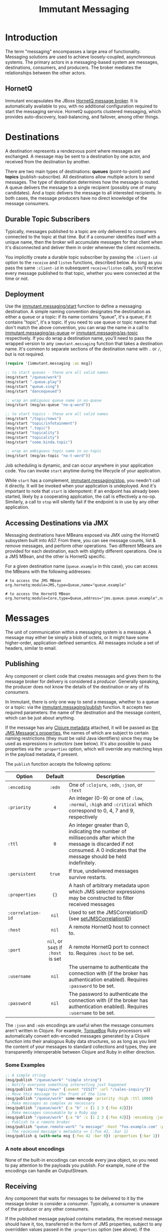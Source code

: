 #+TITLE:     Immutant Messaging

* Introduction

  The term "messaging" encompasses a large area of functionality.
  Messaging solutions are used to achieve loosely-coupled,
  asynchronous systems. The primary actors in a messaging-based
  system are messages, destinations, consumers, and producers. The
  broker mediates the relationships between the other actors.

** HornetQ

   Immutant encapsulates the JBoss [[http://www.jboss.org/hornetq/][HornetQ message broker]].  It is
   automatically available to you, with no additional configuration
   required to start the messaging service. HornetQ supports clustered
   messaging, which provides auto-discovery, load-balancing, and
   failover, among other things.

* Destinations

  A destination represents a rendezvous point where messages are
  exchanged. A message may be sent to a destination by one actor,
  and received from the destination by another.

  There are two main types of destinations: *queues* (point-to-point)
  and *topics* (publish-subscribe). All destinations allow multiple
  actors to send messages. The type of destination determines how the
  message is routed. A queue delivers the message to a single
  recipient (possibly one of many candidates). And a topic delivers
  the message to all interested recipients. In both cases, the message
  producers have no direct knowledge of the message consumers.

** Durable Topic Subscribers

   Typically, messages published to a topic are only delivered to
   consumers connected to the topic at that time. But if a consumer
   identifies itself with a unique name, then the broker will
   accumulate messages for that client when it's disconnected and
   deliver them in order whenever the client reconnects.

   You implicitly create a durable topic subscriber by passing the
   =:client-id= option to the =receive= and =listen= functions,
   described below. As long as you pass the same =:client-id= in
   subsequent =receive/listen= calls, you'll receive every message
   published to that topic, whether you were connected at the time or
   not.

** Deployment

   Use the [[./apidoc/immutant.messaging.html#var-start][immutant.messaging/start]] function to define a messaging
   destination. A simple naming convention designates the destination
   as either a queue or a topic: if its name contains "queue",
   it's a queue; if it contains "topic", it's a topic. If you
   need to use queue or topic names that don't match the above
   convention, you can wrap the name in a call to
   [[./apidoc/immutant.messaging.html#var-as-queue][immutant.messaging/as-queue]] or [[./apidoc/immutant.messaging.html#var-as-topic][immutant.messaging/as-topic]]
   respectively. If you do wrap a destination name, you'll need to
   pass the wrapped version to any =immutant.messaging= function that
   takes a destination name. It's common to separate sections of the
   destination name with =.= or =/=, but is not required.

   #+begin_src clojure
     (require '[immutant.messaging :as msg])
     
     ;; to start queues - these are all valid names
     (msg/start "/queue/work")
     (msg/start ".queue.play")
     (msg/start "queue.sing")
     (msg/start "dancequeued")
     
     ;; wrap an ambiguous queue name in as-queue
     (msg/start (msg/as-queue "no-q-word"))
     
     ;; to start topics - these are all valid names
     (msg/start "/topic/news")
     (msg/start "topic/infotainment")
     (msg/start ".topic")
     (msg/start "topicality")
     (msg/start "topicality")
     (msg/start "some.kinda.topic")
     
     ;; wrap an ambiguous topic name in as-topic
     (msg/start (msg/as-topic "no-t-word"))
     
   #+end_src

   Job scheduling is dynamic, and can occur anywhere in your
   application code.  You can invoke =start= anytime during the
   lifecycle of your application.

   While =start= has a complement, [[./apidoc/immutant.messaging.html#var-stop][immutant.messaging/stop]], you needn't 
   call it directly. It will be invoked when your application is
   undeployed. And it's important to note that =start= is idempotent:
   if an endpoint has already been started, likely by a cooperating
   application, the call is effectively a no-op. Similarly, a call to
   =stop= will silently fail if the endpoint is in use by any other
   application.

** Accessing Destinations via JMX

   Messaging destinations have MBeans exposed via JMX using the
   HornetQ subsystem built into AS7. From there, you can see message
   counts, list & remove messages, and perform other operations. Two
   different MBeans are provided for each destination, each with
   slightly different operations. One is a JMS MBean, and the other is
   HornetQ specific.
   
   For a given destination name (=queue.example= in this case), you
   can access the MBeans with the following addresses:

   #+begin_src text
   # to access the JMS MBean
   org.hornetq:module=JMS,type=Queue,name="queue.example"
     
   # to access the HornetQ MBean
   org.hornetq:module=Core,type=Queue,address="jms.queue.queue.example",name="jms.queue.queue.example"
   #+end_src

* Messages

  The unit of communication within a messaging system is a message.  A
  message may either be simply a blob of octets, or it might have some
  higher-order, application-defined semantics. All messages include a
  set of headers, similar to email.

** Publishing

   Any component or client code that creates messages and gives them
   to the message broker for delivery is considered a
   /producer/. Generally speaking, the producer does not know the
   details of the destination or any of its /consumers/.

   In Immutant, there is only one way to send a message, whether to a
   queue or a topic: via the [[./apidoc/immutant.messaging.html#var-publish][immutant.messaging/publish]] function. It 
   accepts two required parameters: the name of the destination and the
   message content, which can be just about anything.

   If the message has any [[http://clojure.org/metadata][Clojure metadata]] attached, it will be passed
   as [[http://docs.oracle.com/javaee/6/api/javax/jms/Message.html][the JMS Message's properties]], the names of which are subject to
   certain naming restrictions (they must be valid Java identifiers)
   since they may be used as expressions in /selectors/ (see below).
   It's also possible to pass properties via the =:properties= option,
   which will override any matching keys in the payload metadata, if
   present.

   The =publish= function accepts the following options:

   | Option            | Default                            | Description                         |
   |-------------------+------------------------------------+-------------------------------------|
   |                   | <c>                                | <35>                                |
   | =:encoding=       | =:edn=                             | One of =:clojure=, =:edn=, =:json=, or =:text= |
   | =:priority=       | =4=                                | An integer (0-9) or one of =:low=, =:normal=, =:high= and =:critical= which correspond to 0, 4, 7 and 9, respectively |
   | =:ttl=            | =0=                                | An integer greater than 0, indicating the number of milliseconds after which the message is discarded if not consumed. A 0 indicates that the message should be held indefinitely. |
   | =:persistent=     | =true=                             | If true, undelivered messages survive restarts. |
   | =:properties=     | ={}=                               | A hash of arbitrary metadata upon which JMS selector expressions may be constructed to filter received messages |
   | =:correlation-id= | =nil=                              | Used to set the JMSCorrelationID (see [[http://docs.oracle.com/javaee/6/api/javax/jms/Message.html#setJMSCorrelationID(java.lang.String)][setJMSCorrelationID]]) |
   | =:host=           | =nil=                              | A remote HornetQ host to connect to. |
   | =:port=           | =nil=, or =5445= if =:host= is set | A remote HornetQ port to connect to. Requires =:host= to be set. |
   | =:username=       | =nil=                              | The username to authenticate the connection with (if the broker has authentication enabled). Requires =:password= to be set. |
   | =:password=       | =nil=                              | The password to authenticate the connection with (if the broker has authentication enabled). Requires =:username= to be set. |
   #+TBLFM: 

   The =:json= and =:edn= encodings are useful when the message
   consumers aren't written in Clojure. For example, [[http://torquebox.org][TorqueBox]] Ruby
   processors will automatically convert edn-encoded messages
   generated by a Clojure function into their analogous Ruby data
   structures, so as long as you limit the content of your messages to
   standard collections and types, they are transparently
   interoperable between Clojure and Ruby in either direction.

*** Some Examples

    #+begin_src clojure
      ;; A simple string
      (msg/publish "/queue/work" "simple string")
      ;; Notify everyone something interesting just happened
      (msg/publish "topic/news" {:event "VISIT" :url "/sales-inquiry"})
      ;; Move this message to the front of the line
      (msg/publish "/queue/work" some-message :priority :high :ttl 1000)
      ;; Make messages as complex as necessary
      (msg/publish "/queue/work" {:a "b" :c [1 2 3 {:foo 42}]})
      ;; Make messages consumable by a Ruby app
      (msg/publish "/queue/work" {:a "b" :c [1 2 3 {:foo 42}]} :encoding :json)
      ;; Publish to a remote broker
      (msg/publish "queue.remote-work" "a message" :host "foo.example.com" :port 5445)
      ;; The received message's metadata => {:foo 42, :bar 1}
      (msg/publish q (with-meta msg {:foo 42 :bar 0}) :properties {:bar 1})
    #+end_src

*** A note about encodings
    :PROPERTIES:
    :CUSTOM_ID: messaging-publishing-encodings-note
    :END:

    None of the built-in encodings can encode every java object, so
    you need to pay attention to the payloads you publish. For
    example, none of the encodings can handle an OutputStream.

** Receiving
   :PROPERTIES:
   :CUSTOM_ID: messaging-receiving
   :END:

   Any component that waits for messages to be delivered to it by
   the message broker is consider a /consumer/. Typically, a
   consumer is unaware of the producer or any other consumers.
   
   If the published message payload contains metadata, the received
   message should have it, too, transferred in the form of JMS
   properties, subject to any overridden values passed in the
   =:properties= option (see above). If the payload cannot accept
   metadata, the message properties can be converted to a convenient
   Clojure hash using [[./apidoc/immutant.messaging.html#var-get-properties][immutant.messaging.core/get-properties]].

   Immutant features three functions for consuming messages.
   - [[./apidoc/immutant.messaging.html#var-receive][immutant.messaging/receive]] Blocks the caller until a message arrives and returns
     the decoded message
   - [[./apidoc/immutant.messaging.html#var-message-seq][immutant.messaging/message-seq]] Creates a lazy sequence of messages
   - [[./apidoc/immutant.messaging.html#var-listen][immutant.messaging/listen]] Register a handler function that will receive the
     decoded message when it arrives

   Both =receive= and =message-seq= expect the destination name as the
   first parameter, and optionally, the following key/value pairs:

   | Option       | Default                            | Description                         |
   |--------------+------------------------------------+-------------------------------------|
   |              | <c>                                | <35>                                |
   | =:timeout=   | =10000=                            | An expiration in milliseconds, after which nil is returned; a value of 0 means wait forever, a value of -1 means don't wait at all |
   | =:selector=  | =nil=                              | A JMS expression used to filter messages according to the values of arbitrary =:properties= |
   | =:decode?=   | =true=                             | If true, the decoded message body is returned. Otherwise, the javax.jms.Message object is returned |
   | =:client-id= | =nil=                              | Identifies a durable topic subscriber; ignored for queues |
   | =:host=      | =nil=                              | A remote HornetQ host to connect to. |
   | =:port=      | =nil=, or =5445= if =:host= is set | A remote HornetQ port to connect to. Requires =:host= to be set. |
   | =:username=  | =nil=                              | The username to authenticate the connection with (if the broker has authentication enabled). Requires =:password= to be set. |
   | =:password=  | =nil=                              | The password to authenticate the connection with (if the broker has authentication enabled). Requires =:username= to be set. |

   By default, the dynamic variable, =clojure.core/*read-eval*= is set
   to false when decoding messages. To override this, you should set
   =:decode?= to false and bind =*read-eval*= to true before passing
   the encoded message to
   =immutant.messaging.codecs/decode-with-metadata= yourself.

   For more details on message selectors, see [[http://docs.oracle.com/javaee/6/api/javax/jms/Message.html][javax.jms.Message]]. 

   The =listen= function takes two parameters: the destination name
   and a function accepting one parameter which will be applied to any
   received message. All of the above options except =:timeout= are
   supported, plus =listen= also accepts the following:

   | Option                       | Default | Description                         |
   |------------------------------+---------+-------------------------------------|
   |                              | <c>     | <35>                                |
   | =:concurrency=               | =1=     | The maximum number of listening threads that can simultaneouly call the function |
   | =:retry-interval=            |         | The period in milliseconds between subsequent reconnection attempts. |
   | =:retry-interval-multiplier= |         | A multiplier to apply to the time since the last retry to compute the time to the next retry. |
   | =:max-retry-interval=        | =2000=  | The max retry interval that will be used. |
   | =:reconnect-attempts=        | =0=     | Total number of reconnect attempts to make before giving up and shutting down. (-1: unlimited) |

   By default, message handlers are transactional, so the function
   invoked in response to a message effectively demarcates a
   transaction that will be automatically committed if no exceptions
   are raised in the handler, and otherwise rolled back.

   Any messages published within the handler automatically become part
   of its transaction, by default. So they won't be delivered until
   that transaction commits. To override this behavior, wrap your
   handler inside the [[./apidoc/immutant.messaging.html#var-not-supported][immutant.xa.transaction/not-supported]] macro.

   See [[./transactions.html][Distributed Transactions]] for more details.

*** Some Examples

    #+begin_src clojure
      ;; Wait on a task
      (let [task (msg/receive "/queue/work")]
        (perform task))
      
      ;; Case-sensitive work queues?
      (msg/listen ".queue.lower" #(msg/publish "/queue/upper" (.toUpperCase %)))
      
      ;; Listen to a remote queue
      (msg/listen "queue/remote" #(do-someting %) :host "foo.example.com" :port 5445)
      
      ;; Contrived laziness
      (let [messages (message-seq queue)]
        (doseq [i (range 4)] (publish queue i))
        (= (range 4) (take 4 messages)))
    #+end_src

    The complement of =listen= is [[./apidoc/immutant.messaging.html#var-unlisten][immutant.messaging/unlisten]], to
    which you pass the value returned by =listen= to cease the flow of
    messages to that handler.

    Queues and topics behave differently when you map a handler to the
    same destination. For queues, the current handler, if any, is
    replaced, effectively making the =listen= call idempotent.
    Multiple =listen= calls for topics are idempotent, too, but *only*
    if the parameters are exactly the same. If you call =listen= for a
    certain topic with different handlers, they are additive. For
    example:

    #+begin_src clojure
      (listen "queue" #(println (inc %)))
      (listen "queue" #(println (dec %)))
      (publish "queue" 42)
      => 41
      
      (listen "topic" #(println (inc %)))
      (listen "topic" #(println (dec %)))
      (publish "topic" 42)
      => 43
      => 41
    #+end_src

*** Accessing Listeners via JMX

   Each message listener has a MBean exposed via JMX. Currently, you
   can only stop and start the listener from the MBean.
   
   The MBean name is derived from URL-encoded concatenation of
   destination name and the =:selector=, if any. If the destination is
   a topic, the =:client-id= and the handler function name will be
   included as well.

   The names are so gross-looking that I'm loathe to include any
   examples at this time.

* Request/Response
   :PROPERTIES:
   :CUSTOM_ID: messaging-request-response
   :END:

  Immutant also provides an implementation of the [[http://en.wikipedia.org/wiki/Request-response][request/response]] pattern 
  for synchronous work distribution. This feature is provided by two 
  cleverly named functions: =request= and =respond=. Since they leverage
  the existing messaging subsystem, the work is automatically distributed
  across multiple workers within the same JVM or across multiple nodes if
  in a cluster.

** Request
   
   The [[./apidoc/immutant.messaging.html#var-request][immutant.messaging/request]] function takes a queue, a message, and an
   optional list of options. It publishes the message to the queue, marking 
   it as a /synchronous/ message and returns a delay that will receive the 
   response from the worker initiated by the =respond= function. It accepts
   the same options as =publish=. 

** Respond

   The [[./apidoc/immutant.messaging.html#var-respond][immutant.messaging/respond]] method takes a queue, a function, and an
   optional list of options. It sets up a listener (via the =listen=
   function) that applies the given function to any received message and publishes
   the result back to the queue for the delay returned by =request= to receive.
   It accepts the same options as listen.

** Some Examples

   A basic example:

   #+begin_src clojure
     (require '[immutant.messaging :as msg])
     
     ;; setup a responder
     (msg/respond "/queue/work" (partial apply +))
     
     ;; send a request
     (let [result (msg/request "/queue/work" [1 2 3])]
       (println (deref result 1000 nil)) ;; => 6
   #+end_src

   An example of using properties and selectors to segment work on the same 
   queue:
   
   #+begin_src clojure
     (require '[immutant.messaging :as msg])
     
     ;; respond to 'add' messages
     (msg/respond "/queue/work" (partial apply +) :selector "operation='add'")
     
     ;; respond to 'multiply' messages
     (msg/respond "/queue/work" (partial apply *) :selector "operation='multiply'")
     
     (deref
      (msg/request "/queue/work" [1 2 3 4] :properties {"operation" "add"})
      1000 nil) ;; => 9
     
     (deref
      (msg/request "/queue/work" [1 2 3 4] :properties {"operation" "multiply"})
      1000 nil) ;; => 24
   #+end_src

* Pipelines
  :PROPERTIES:
  :CUSTOM_ID: messaging-pipelines
  :END:

  Immutant provides a tool called a /pipeline/. A pipeline is
  basically a composition of functions (/steps/), where each function
  is passed the result of the previous function, dereferenced if
  needed. It is built on top of the messaging subsystem, allowing each
  step to have multiple processing threads, and to be automatically
  load balanced across a cluster. The pipeline functions are available
  via the [[./apidoc/immutant.pipeline.html][immutant.pipeline]] namespace.

  Since messaging is used to pass the data between step functions, the
  data has to be in a format that can be encoded as clojure via
  [[http://clojuredocs.org/clojure_core/clojure.core/pr][pr]]. See the above [[#messaging-publishing-encodings-note][note about encodings]].

  Pipeline support is currently in an alpha state, and may be subject
  to massive changes.

** Creating a pipeline

   You create a pipeline with the [[./apidoc/immutant.pipeline.html#var-pipeline][immutant.pipeline/pipeline]]
   function. The =pipeline= function takes a unique (within the scope
   of the application) name, one or more single-arity functions, and
   optional keyword argument options, returning a function that acts
   as an entry point into the pipeline:

   #+BEGIN_SRC clojure
          (require '[immutant.pipeline :as pl])
          
          (defonce foo-pipeline
            (pl/pipeline "foo"
              function-that-does-something
              another-function))
   #+END_SRC

*** Pipeline options

    =pipeline= can take the following options, passed as keyword
    arguments after the step functions:
    
    | Option                | Default      | Description                         |
    |-----------------------+--------------+-------------------------------------|
    |                       | <c>          | <35>                                |
    | =:concurrency=        | =1=          | The number of threads to use for each step. Can be overridden on a per-step basis (see below). |
    | =:error-handler=      | =nil=        | A function to call when a step function throws an exception. Receives the exception and the data passed to the step function. Can be overriden on a per-step basis (see below). |
    | =:result-ttl=         | /1 hour/     | The time-to-live for the final pipeline result, in ms. Set to 0 for "forever", -1 to disable returning the result via a delay |
    | =:step-deref-timeout= | /10 seconds/ | The amount of time to wait when dereferencing the result of a step that returns a delay, in ms |

   #+BEGIN_SRC clojure
     (require '[immutant.pipeline :as pl])
     
     (defonce foo-pipeline
       (pl/pipeline "foo"
         function-that-does-something
         another-function
         :concurrency 2))
   #+END_SRC

*** Per-step options

   Each function can optionally be wrapped with metadata via the
   [[./apidoc/immutant.pipeline.html#var-step][immutant.pipeline/step]] function, providing settings for how that
   particular function is handled within the pipeline:

    | Option                | Default               | Description                         |
    |-----------------------+-----------------------+-------------------------------------|
    |                       | <c>                   | <35>                                |
    | =:name=               | /the index of the fn/ | A name to use for the step          |
    | =:concurrency=        | =1=                   | The number of threads to use, overriding the pipeline setting |
    | =:error-handler=      | =nil=                 | An error handler function that can override the pipeline setting |
    | =:step-deref-timeout= | /10 seconds/          | The amount of time to wait when dereferencing the result of a step that returns a delay, in ms. Overrides the pipeline setting |
   
   #+BEGIN_SRC clojure
     (require '[immutant.pipeline :as pl])
     
     (pl/pipeline "foo"
       function-that-does-something
       (pl/step another-function :concurrency 10)
       :concurrency 2)
   #+END_SRC

** Using a pipeline

   The function returned by [[./apidoc/immutant.pipeline.html#var-pipeline][pipeline]] acts as an entry function,
   placing its argument onto the pipeline when called, returning a
   delay around the end of the pipeline (by default):
   
   #+BEGIN_SRC clojure
     (require '[immutant.pipeline :as pl])
     
     (defonce foo-pipeline
       (pl/pipeline "foo"
         function-that-does-something
         another-function))
     
     (deref (foo-pipeline {:ham :biscuit}) 10000 :timeout!)
   #+END_SRC

   Pipelines store the result of an execution by default, allowing it
   to be retrieved by dereferencing the delay returned by the
   pipeline-fn call.  To prevent results that may not be retrieved
   from being stored indefinitely, they have a default time-to-live of
   1 hour. You can control the retention time by passing a
   =:result-ttl= option to =pipeline=. It is specified in
   milliseconds, with a value of =0= indicating that the result should
   be saved indefinitely, and =-1= indicating that the results should
   be discarded immediately. If you set the =:result-ttl= to =-1=, any 
   attempt to dereference the returned delay will raise an error.

   If the result from a step is reference, it will be dereferenced
   before being passed to the next step. This allows you to use a
   pipeline within a pipeline. The amount of time to wait for the
   =deref= is controlled by the =:step-deref-timeout= option, and
   defaults to 10 seconds. Setting it to =0= will cause it to wait
   forever, which will tie up a thread 

   #+BEGIN_SRC clojure
     (require '[immutant.pipeline :as pl])
          
     (defonce pipeline-x
       (pl/pipeline :x
         function-that-does-something
         another-function))
     
     (defonce pipeline-y
       (pl/pipeline :y
         yet-another-function
         pipeline-x
         and-another
         :step-deref-timeout 60000))
   #+END_SRC
   
   By default, the pipeline entry function places its argument onto
   the front of the pipeline. You can insert the data into the
   pipeline at any step by passing a =:step= keyword argument. The
   step name would be the name you provided as an option for that step
   using the [[./apidoc/immutant.pipeline.html#var-step][step]] function, or the index of the step in the list of
   steps if you haven't provided a name:

   #+BEGIN_SRC clojure
     (require '[immutant.pipeline :as pl])
     
     (defonce foo-pipeline
       (pl/pipeline "foo"
         function-that-does-something
         (pl/step another-function :name :another)
         a-third-function))
     
     ;; insert at head
     (foo-pipeline {:ham :biscuit})
     
     ;; skip the first step
     (foo-pipeline {:ham :biscuit} :step :another)
     
     ;; insert at the last step 
     (foo-pipeline {:ham :biscuit} :step 2)
   #+END_SRC

** Available bindings
   :PROPERTIES:
   :CUSTOM_ID: messaging-pipelines-bindings
   :END:

   The following vars have bound values inside a step or error-handler
   invocation: 
    
   | Var              | Value                                            |
   |------------------+--------------------------------------------------|
   |                  | <48>                                             |
   | [[./apidoc/immutant.pipeline.html#var-*pipeline*][=*pipeline*=]]     | The pipeline entry function for the currently active pipeline. |
   | [[./apidoc/immutant.pipeline.html#var-*current-step*][=*current-step*=]] | The name of the currently executing step.        |
   | [[./apidoc/immutant.pipeline.html#var-*next-step*][=*next-step*=]]    | The name of the next step in the pipeline.       |
  
** Error handling

   When an exception occurs in a step function, an error-handler
   function will be invoked if provided for the pipeline or for the
   particular step. This function will be passed the exception and the
   original data passed to the step function, and have all of the
   [[#messaging-pipelines-bindings][above bindings]] available:

   #+BEGIN_SRC clojure
     ;; a naive error handler that sleeps then retries on a network error,
     ;; logging and discarding otherwise
     (defn error-handler [ex data]
       (if (instance? NoRouteToHostException ex)
         (do
           (Thread/sleep 1000)
           (pl/*pipeline* data :step pl/*current-step*))
         (println "ERROR:" ex)))
     
     (require '[immutant.pipeline :as pl])
     
     (pl/pipeline "foo"
       connects-to-foo
       connects-to-bar
       :error-handler error-handler)
   #+END_SRC

   If no error-handler function is provided, the error handling
   semantics provided my HornetQ are used, which causes the offending
   step to be retried up to ten times before giving up.

** Halting the pipeline for a particular message

   If, in a step function, you determine that the data requires no
   further processing, you can halt that particular pipeline execution
   by returning a special flag symbol - [[./apidoc/immutant.pipeline.html#var-halt][immutant.pipeline/halt]]:

   #+BEGIN_SRC clojure
     (require '[immutant.pipeline :as pl])
     
     ;; halt the pipeline at the second step, causing another-function to
     ;; not be called
     (pl/pipeline "foo"
       function-that-does-something
       #(if (:some-done-condition %)
          pl/halt
          %)
       another-function)
   #+END_SRC

** Stopping the pipeline

   When your application is undeployed, Immutant will automatically
   shut down the pipeline. If you need to stop the pipeline at
   runtime, use the [[./apidoc/immutant.pipeline.html#var-stop][immutant.pipeline/stop]] function:

   #+BEGIN_SRC clojure
     (require '[immutant.pipeline :as pl])
     
     (let [pipeline (pl/pipeline "foo" ...)]
       ...
       (pl/stop pipeline))
   #+END_SRC
